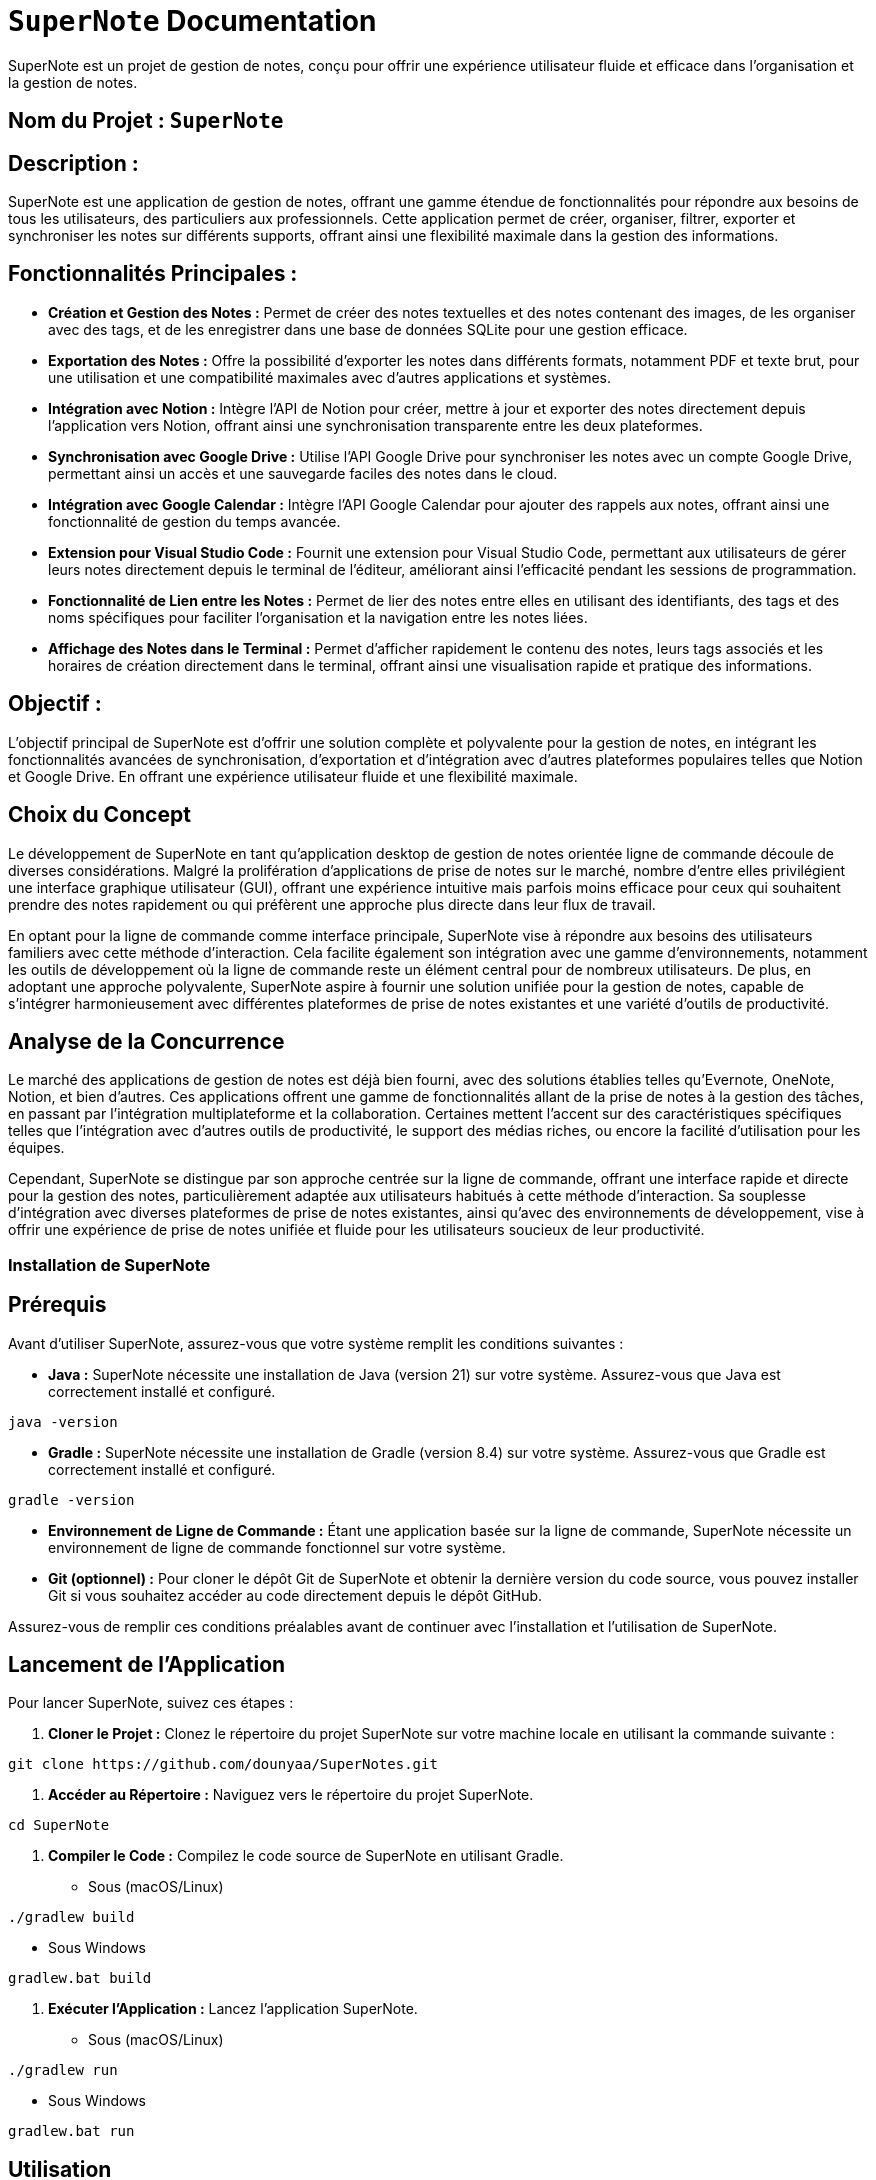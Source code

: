 = ```SuperNote``` Documentation

SuperNote est un projet de gestion de notes, conçu pour offrir une expérience utilisateur fluide et efficace dans l'organisation et la gestion de notes.

== Nom du Projet : ```SuperNote```

== Description : 

SuperNote est une application de gestion de notes, offrant une gamme étendue de fonctionnalités pour répondre aux besoins de tous les utilisateurs, des particuliers aux professionnels. Cette application permet de créer, organiser, filtrer, exporter et synchroniser les notes sur différents supports, offrant ainsi une flexibilité maximale dans la gestion des informations.

== Fonctionnalités Principales :

- **Création et Gestion des Notes :** Permet de créer des notes textuelles et des notes contenant des images, de les organiser avec des tags, et de les enregistrer dans une base de données SQLite pour une gestion efficace.

- **Exportation des Notes :**  Offre la possibilité d'exporter les notes dans différents formats, notamment PDF et texte brut, pour une utilisation et une compatibilité maximales avec d'autres applications et systèmes.

- **Intégration avec Notion :**  Intègre l'API de Notion pour créer, mettre à jour et exporter des notes directement depuis l'application vers Notion, offrant ainsi une synchronisation transparente entre les deux plateformes.

- **Synchronisation avec Google Drive :**  Utilise l'API Google Drive pour synchroniser les notes avec un compte Google Drive, permettant ainsi un accès et une sauvegarde faciles des notes dans le cloud.

- **Intégration avec Google Calendar :**  Intègre l'API Google Calendar pour ajouter des rappels aux notes, offrant ainsi une fonctionnalité de gestion du temps avancée.

- **Extension pour Visual Studio Code :**  Fournit une extension pour Visual Studio Code, permettant aux utilisateurs de gérer leurs notes directement depuis le terminal de l'éditeur, améliorant ainsi l'efficacité pendant les sessions de programmation.

- **Fonctionnalité de Lien entre les Notes :** Permet de lier des notes entre elles en utilisant des identifiants, des tags et des noms spécifiques pour faciliter l'organisation et la navigation entre les notes liées.

- **Affichage des Notes dans le Terminal :**  Permet d'afficher rapidement le contenu des notes, leurs tags associés et les horaires de création directement dans le terminal, offrant ainsi une visualisation rapide et pratique des informations.

== Objectif : 

L'objectif principal de SuperNote est d'offrir une solution complète et polyvalente pour la gestion de notes, en intégrant les fonctionnalités avancées de synchronisation, d'exportation et d'intégration avec d'autres plateformes populaires telles que Notion et Google Drive. En offrant une expérience utilisateur fluide et une flexibilité maximale.

== Choix du Concept

Le développement de SuperNote en tant qu'application desktop de gestion de notes orientée ligne de commande découle de diverses considérations. Malgré la prolifération d'applications de prise de notes sur le marché, nombre d'entre elles privilégient une interface graphique utilisateur (GUI), offrant une expérience intuitive mais parfois moins efficace pour ceux qui souhaitent prendre des notes rapidement ou qui préfèrent une approche plus directe dans leur flux de travail.

En optant pour la ligne de commande comme interface principale, SuperNote vise à répondre aux besoins des utilisateurs familiers avec cette méthode d'interaction. Cela facilite également son intégration avec une gamme d'environnements, notamment les outils de développement où la ligne de commande reste un élément central pour de nombreux utilisateurs. De plus, en adoptant une approche polyvalente, SuperNote aspire à fournir une solution unifiée pour la gestion de notes, capable de s'intégrer harmonieusement avec différentes plateformes de prise de notes existantes et une variété d'outils de productivité.

== Analyse de la Concurrence

Le marché des applications de gestion de notes est déjà bien fourni, avec des solutions établies telles qu'Evernote, OneNote, Notion, et bien d'autres. Ces applications offrent une gamme de fonctionnalités allant de la prise de notes à la gestion des tâches, en passant par l'intégration multiplateforme et la collaboration. Certaines mettent l'accent sur des caractéristiques spécifiques telles que l'intégration avec d'autres outils de productivité, le support des médias riches, ou encore la facilité d'utilisation pour les équipes.

Cependant, SuperNote se distingue par son approche centrée sur la ligne de commande, offrant une interface rapide et directe pour la gestion des notes, particulièrement adaptée aux utilisateurs habitués à cette méthode d'interaction. Sa souplesse d'intégration avec diverses plateformes de prise de notes existantes, ainsi qu'avec des environnements de développement, vise à offrir une expérience de prise de notes unifiée et fluide pour les utilisateurs soucieux de leur productivité.

=== Installation de SuperNote

== Prérequis

Avant d'utiliser SuperNote, assurez-vous que votre système remplit les conditions suivantes :

- **Java :** SuperNote nécessite une installation de Java (version 21) sur votre système. Assurez-vous que Java est correctement installé et configuré.
[source, shell]
----
java -version
----

- **Gradle :** SuperNote nécessite une installation de Gradle (version 8.4) sur votre système. Assurez-vous que Gradle est correctement installé et configuré.
[source, shell]
----
gradle -version
----

- **Environnement de Ligne de Commande :** Étant une application basée sur la ligne de commande, SuperNote nécessite un environnement de ligne de commande fonctionnel sur votre système.

- **Git (optionnel) :** Pour cloner le dépôt Git de SuperNote et obtenir la dernière version du code source, vous pouvez installer Git si vous souhaitez accéder au code directement depuis le dépôt GitHub.

Assurez-vous de remplir ces conditions préalables avant de continuer avec l'installation et l'utilisation de SuperNote.

== Lancement de l'Application

Pour lancer SuperNote, suivez ces étapes :

1. **Cloner le Projet :** Clonez le répertoire du projet SuperNote sur votre machine locale en utilisant la commande suivante :
[source, shell]
----
git clone https://github.com/dounyaa/SuperNotes.git
----

2. **Accéder au Répertoire :** Naviguez vers le répertoire du projet SuperNote.
[source, shell]
----
cd SuperNote
----

3. **Compiler le Code :** Compilez le code source de SuperNote en utilisant Gradle.
- Sous (macOS/Linux)
[source, shell]
----
./gradlew build
----

- Sous Windows
[source, shell]
----
gradlew.bat build
----

3. **Exécuter l'Application :** Lancez l'application SuperNote.
- Sous (macOS/Linux)
[source, shell]
----
./gradlew run
----

- Sous Windows
[source, shell]
----
gradlew.bat run
----

== Utilisation
Pour utiliser SuperNote, voici les commandes que vous pouvez exécuter une fois l'application lancée depuis votre terminal :

- **Ajouter une note de type texte:** Pour ajouter une nouvelle note, utilisez la commande suivante :
[source, shell]
----
  sn add "Contenu de la note" --tag "tag"
----

- **Ajouter une note de type Image:** Pour ajouter une nouvelle note de type image (jpg, png, gif) , utilisez la commande suivante :
[source, shell]
----
  sn add "chemin/vers/image.png" --tag "tag"
----

- **Supprimer une note par ID:** Pour supprimerune note par son ID , utilisez la commande suivante :
[source, shell]
----
  sn delete "ID"
----

- **Supprimer les notes par tag:** Pour supprimer toutes les notes associées à un tag spécifique , utilisez la commande suivante :
[source, shell]
----
  sn delete --tag "mon_tag_a_supprimer"
----

- **Exporter les Notes en pdf:** Pour exporter vos notes dans un fichier de format pdf, utilisez la commande :
[source, shell]
----
  sn export --all "chemin/vers/fichier.pdf"
----

- **Exporter les Notes en texte brut:** Pour exporter vos notes dans un fichier de format txt, utilisez la commande :
[source, shell]
----
  sn export --text "chemin/vers/fichier.txt"
----

- **Exporter les Notes filtrer par Mot dans le Contenu:** Pour exporter vos notes contenant un mot spécifique dans un fichier de format pdf , utilisez la commande :
[source, shell]
----
  sn export --word "mot_a_chercher" "chemin/vers/fichier.pdf"
----

- **Créer une Note sur Notion:** Ajoute la fonctionnalité de création de notes directement sur Notion en utilisant la commande suivante.
[source, shell]
----
  sn notion create "Contenu de la note"
----

- **Mettre à jour le Contenu d'une Note sur Notion :** Permet de mettre à jour le contenu d'une note existante sur Notion en utilisant le contenu actuel de la note et le nouveau contenu spécifié :
[source, shell]
----
  sn notion update "Ancien contenu de la note" --note "Nouveau contenu de la note"
----

- **Enregister le Contenu d'une Page Notion dans Supernotes :** Permet de récupérer le contenu d'une page Notion spécifique :
[source, shell]
----
  sn notion get --page "ID_de_la_page_Notion"
----

- **Exporter les notes créer sur notion :** Permet de créer un fichier avec toutes les notes créer sur notion avec supernotes
[source, shell]
----
  sn export --tag "notion" "chemin/vers/fichier.pdf"
----

- **Synchroniser les notes avec Google Drive :** Permet de synchroniser les notes avec Google Drive. Toutes les fichiers exportés seront automatiquement disponibles dans son espace Google Drive.
[source, shell]
----
    sn export --tag "mon_tag" "chemin/vers/fichier.pdf"
----

- **Ajouter une note avec rappel :** Ajoutez des rappels pour des notes spécifiques avec une date et une heure précises.
[source, shell]
----
  sn add "Contenu de la note" --tag "tag" --reminder "YYYY-MM-DD HH:mm"
----

- **Suppression des rappels pour une note par tag :** Supprimez tous les rappels associés à une note spécifique par son tag.
[source, shell]
----
  sn delete --reminder --tag "tag"
----

- **Afficher des rappels pour une note par tag :** Afficher tous les rappels associés à une note spécifique par son tag.
[source, shell]
----
  sn get --reminder --tag "tag"
----

- **Lier des notes :** permet de lier une note existante à un ou plusieurs tags spécifiques, tout en lui attribuant un nom distinct pour une référence facile. Cette fonctionnalité est utile pour organiser et catégoriser vos notes de manière significative.
[source, shell]
----
  sn link --id "ID_de_la_note" --tag "tag1" [and/or] "tag2" [...] --name "Nom_de_lien" [--at/--before/--after "Date"]
----

- **Afficher les Liens :** permet d'afficher les liens précédemment établis entre des notes et des tags, en utilisant le nom de lien spécifié lors de la création.
[source, shell]
----
  sn show --link "Nom_de_lien"
----

- **Afficher les notes :**
[source, shell]
----
  sn show notes
----

- **Afficher l'Aide :** 
[source, shell]
----
  sn --help
----

- **Fermer l'Application :**
[source, shell]
----
    exit
----


Pour plus d'informations sur l'utilisation de SuperNotes, regardez le README. Vous pouvez également consulter [ce lien](https://github.com/dounyaa/SuperNotes) pour accéder directement au README.

== Diagramme de classe 

image::models/model.png[Diagramme de Classe]
